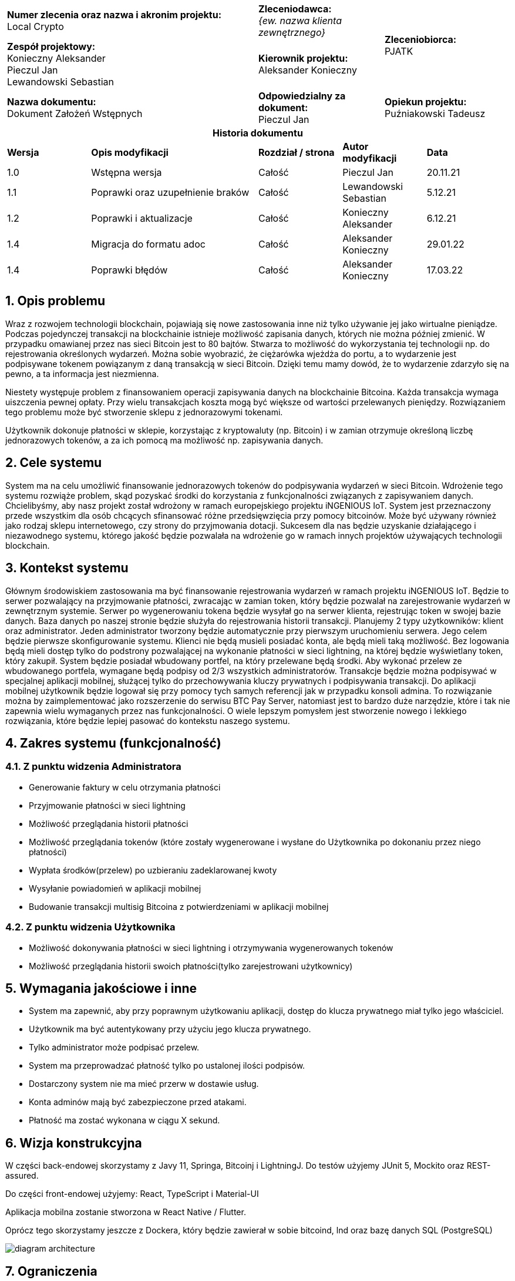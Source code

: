 :imagesdir: images
:table-caption!:
:sectnums:

[cols="2,1,1"]
|===

| *Numer zlecenia oraz nazwa i akronim projektu:* +
Local Crypto

| *Zleceniodawca:* +
_{ew. nazwa klienta zewnętrznego}_

1.2+| *Zleceniobiorca:* +
PJATK

| *Zespół projektowy:* +
Konieczny Aleksander +
Pieczul Jan +
Lewandowski Sebastian

| *Kierownik projektu:* +
Aleksander Konieczny

| *Nazwa dokumentu:* +
Dokument Założeń Wstępnych

| *Odpowiedzialny za dokument:* +
Pieczul Jan

| *Opiekun projektu:* +
Puźniakowski Tadeusz
|===

.*Historia dokumentu*
[cols="2,4,2,2,2"]
|===
| *Wersja* | *Opis modyfikacji* | *Rozdział / strona* | *Autor modyfikacji* | *Data*
| 1.0 | Wstępna wersja | Całość | Pieczul Jan | 20.11.21
| 1.1 | Poprawki oraz uzupełnienie braków | Całość | Lewandowski Sebastian | 5.12.21
| 1.2 | Poprawki i aktualizacje | Całość | Konieczny Aleksander | 6.12.21
| 1.4 | Migracja do formatu adoc | Całość | Aleksander Konieczny | 29.01.22
| 1.4 | Poprawki błędów | Całość | Aleksander Konieczny | 17.03.22
|===

== Opis problemu

Wraz z rozwojem technologii blockchain, pojawiają się nowe zastosowania inne niż tylko używanie jej jako wirtualne
pieniądze. Podczas pojedynczej transakcji na blockchainie istnieje możliwość zapisania danych, których nie
można później zmienić. W przypadku omawianej przez nas sieci Bitcoin jest to 80 bajtów. Stwarza to możliwość do
wykorzystania tej technologii np. do rejestrowania określonych wydarzeń. Można sobie wyobrazić, że ciężarówka wjeżdża
do portu, a to wydarzenie jest podpisywane tokenem powiązanym z daną transakcją w sieci Bitcoin. Dzięki temu mamy
dowód, że to wydarzenie zdarzyło się na pewno, a ta informacja jest niezmienna.

Niestety występuje problem z finansowaniem operacji zapisywania danych na blockchainie Bitcoina. Każda transakcja
wymaga uiszczenia pewnej opłaty. Przy wielu transakcjach koszta mogą być większe od wartości przelewanych pieniędzy.
Rozwiązaniem tego problemu może być stworzenie sklepu z jednorazowymi tokenami.

Użytkownik dokonuje płatności w sklepie, korzystając z kryptowaluty (np. Bitcoin) i w zamian otrzymuje określoną liczbę
jednorazowych tokenów, a za ich pomocą ma możliwość np. zapisywania danych.

== Cele systemu

System ma na celu umożliwić finansowanie jednorazowych tokenów do podpisywania wydarzeń w sieci Bitcoin. Wdrożenie tego
systemu rozwiąże problem, skąd pozyskać środki do korzystania z funkcjonalności związanych z zapisywaniem danych.
Chcielibyśmy, aby nasz projekt został wdrożony w ramach europejskiego projektu iNGENIOUS IoT. System jest przeznaczony
przede wszystkim dla osób chcących sfinansować różne przedsięwzięcia przy pomocy bitcoinów. Może być używany również
jako rodzaj sklepu internetowego, czy strony do przyjmowania dotacji. Sukcesem dla nas będzie uzyskanie działającego i
niezawodnego systemu, którego jakość będzie pozwalała na wdrożenie go w ramach innych projektów używających technologii
blockchain.

== Kontekst systemu

Głównym środowiskiem zastosowania ma być finansowanie rejestrowania wydarzeń w ramach projektu iNGENIOUS IoT. Będzie to
serwer pozwalający na przyjmowanie płatności, zwracając w zamian token, który będzie pozwalał na zarejestrowanie
wydarzeń w zewnętrznym systemie. Serwer po wygenerowaniu tokena będzie wysyłał go na serwer klienta, rejestrując
token w swojej bazie danych. Baza danych po naszej stronie będzie służyła do rejestrowania historii transakcji.
Planujemy 2 typy użytkowników: klient oraz administrator. Jeden administrator tworzony będzie automatycznie przy
pierwszym uruchomieniu serwera. Jego celem będzie pierwsze skonfigurowanie systemu. Klienci nie będą musieli
posiadać konta, ale będą mieli taką możliwość. Bez logowania będą mieli dostęp tylko do podstrony pozwalającej na
wykonanie płatności w sieci lightning, na której będzie wyświetlany token, który zakupił. System będzie posiadał
wbudowany portfel, na który przelewane będą środki. Aby wykonać przelew ze wbudowanego portfela, wymagane będą
podpisy od 2/3 wszystkich administratorów. Transakcje będzie można podpisywać w specjalnej aplikacji mobilnej,
służącej tylko do przechowywania kluczy prywatnych i podpisywania transakcji. Do aplikacji mobilnej użytkownik
będzie logował się przy pomocy tych samych referencji jak w przypadku konsoli admina. To rozwiązanie można by
zaimplementować jako rozszerzenie do serwisu BTC Pay Server, natomiast jest to bardzo duże narzędzie, które i tak
nie zapewnia wielu wymaganych przez nas funkcjonalności. O wiele lepszym pomysłem jest stworzenie nowego i lekkiego
rozwiązania, które będzie lepiej pasować do kontekstu naszego systemu.

== Zakres systemu (funkcjonalność)

=== Z punktu widzenia Administratora

* Generowanie faktury w celu otrzymania płatności
* Przyjmowanie płatności w sieci lightning
* Możliwość przeglądania historii płatności
* Możliwość przeglądania tokenów (które zostały wygenerowane i wysłane do Użytkownika po dokonaniu przez niego
płatności)
* Wypłata środków(przelew) po uzbieraniu zadeklarowanej kwoty
* Wysyłanie powiadomień w aplikacji mobilnej
* Budowanie transakcji multisig Bitcoina z potwierdzeniami w aplikacji mobilnej

=== Z punktu widzenia Użytkownika

* Możliwość dokonywania płatności w sieci lightning i otrzymywania wygenerowanych tokenów
* Możliwość przeglądania historii swoich płatności(tylko zarejestrowani użytkownicy)

== Wymagania jakościowe i inne

* System ma zapewnić, aby przy poprawnym użytkowaniu aplikacji, dostęp do klucza prywatnego miał tylko jego właściciel.
* Użytkownik ma być autentykowany przy użyciu jego klucza prywatnego.
* Tylko administrator może podpisać przelew.
* System ma przeprowadzać płatność tylko po ustalonej ilości podpisów.
* Dostarczony system nie ma mieć przerw w dostawie usług.
* Konta adminów mają być zabezpieczone przed atakami.
* Płatność ma zostać wykonana w ciągu X sekund.

== Wizja konstrukcyjna
W części back-endowej skorzystamy z Javy 11, Springa, Bitcoinj i LightningJ. Do testów użyjemy JUnit 5, Mockito oraz
REST-assured.

Do części front-endowej użyjemy: React, TypeScript i Material-UI

Aplikacja mobilna zostanie stworzona w React Native / Flutter.

Oprócz tego skorzystamy jeszcze z Dockera, który będzie zawierał w sobie bitcoind, lnd oraz bazę danych SQL (PostgreSQL)

image:diagram_architecture.png[]

== Ograniczenia

=== Dotyczące produktu

System powinien generować token, który zostanie wysłany do firmy Telefonica.

=== Dotyczące zasobów projektowych

Projekt zostanie zrealizowany przez zespół trzyosobowy, do końca semestru letniego 2022.

== Słownik pojęć

*Token* - ciąg znaków uprawniający do podpisywania zdarzeń (albo jakikolwiek inny kod) +
*Sieć lightning* - kryptowalutowy protokół płatniczy drugiej warstwy. Ma on za zadanie umożliwić dokonywać szybkich
płatności. +
*bitcoind* - program, który implementuje protokół Bitcoin +
*lnd(Lightning Network Daemon)* - kompletna implementacja węzła sieci lightning +
*Portfel* - Program przechowujący klucze prywatne i publiczne do wykonywania transakcji na krypto walutach +
*Klucz publiczny* - używany do szyfrowania lub podpisywania informacji +
*Klucz prywatny* - używany do odszyfrowania informacji lub autoryzacji podpisu +
*Podpis* - sprawdzenia autentyczności danych +
*Użytkownik* - Osoba wykonująca płatność w zamian za token +
*Admin / Administrator* - Użytkownik posiadający konto, ma możliwość podpisywania przelewów +
*Przelew* - Przesłanie skumulowanych środków
